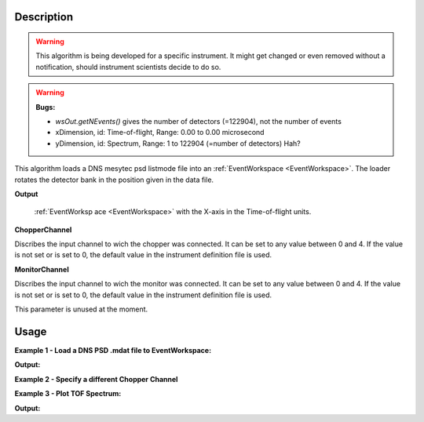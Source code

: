 .. algorithm::

.. summary::

.. relatedalgorithms::

.. properties::

Description
-----------

.. warning::
   This algorithm is being developed for a specific instrument. It might get changed or even 
   removed without a notification, should instrument scientists decide to do so.

.. warning::
   **Bugs:**

   - `wsOut.getNEvents()` gives the number of detectors (=122904), not the number of events
   - xDimension, id: Time-of-flight, Range: 0.00 to 0.00 microsecond
   - yDimension, id: Spectrum, Range: 1 to 122904 (=number of detectors) Hah?

This algorithm loads a DNS mesytec psd listmode file into an :ref:`EventWorkspace <EventWorkspace>`. The loader rotates the detector bank
in the position given in the data file.

**Output**

    :ref:`EventWorksp ace <EventWorkspace>` with the X-axis in the Time-of-flight units.

**ChopperChannel**

Discribes the input channel to wich the chopper was connected. It can be set to any value between 0 and 4. If the value is not set or is set to 0, the default value in the instrument definition file is used.

**MonitorChannel**

Discribes the input channel to wich the monitor was connected. It can be set to any value between 0 and 4. If the value is not set or is set to 0, the default value in the instrument definition file is used.

This parameter is unused at the moment.


Usage
-----

**Example 1 - Load a DNS PSD .mdat file to EventWorkspace:**

.. testcode:: LoadDNSEventex1

    # data file.
    filename = "00550232.mdat"

    # load data to EventWorkspace
    wsOut = LoadDNSEvent(filename, 0, 0)

    # print output workspace information
    print("Output Workspace Type is:  {}".format(wsOut.id()))
    print("It has {0} events and {1} dimensions:".format(wsOut.getNEvents(), wsOut.getNumDims()))

    for i in range(wsOut.getNumDims()):
       dimension = wsOut.getDimension(i)
       print("Dimension {0} has name: {1}, id: {2}, Range: {3:.2f} to {4:.2f} {5}".format(i,
          dimension.getDimensionId(),
          dimension.name,
          dimension.getMinimum(),
          dimension.getMaximum(),
          dimension.getUnits()))


**Output:**

.. testoutput:: LoadDNSSCDEx1

   Output Workspace Type is:  EventWorkspace
   It has 122904 events and 2 dimensions:
   Dimension 0 has name: xDimension, id: Time-of-flight, Range: 0.00 to 0.00 microsecond
   Dimension 1 has name: yDimension, id: Spectrum, Range: 1.00 to 122904.00 


**Example 2 - Specify a different Chopper Channel**

.. testcode:: LoadDNSEventex2

    # data file.
    filename = "00550232.mdat"

    # load data to EventWorkspace
    wsOut = LoadDNSEvent(filename, 3, 0)



**Example 3 - Plot TOF Spectrum:**

.. testcode:: LoadDNSEventex3

    # data file.
    filename = "00550232.mdat"

    # load data to EventWorkspace
    wsOut = LoadDNSEvent(filename, 4, 1)

    # print output workspace information
    print("Output Workspace Type is:  {}".format(wsOut.id()))
    print("It has {0} events and {1} dimensions:".format(wsOut.getNEvents(), wsOut.getNumDims()))

    for i in range(wsOut.getNumDims()):
       dimension = wsOut.getDimension(i)
       print("Dimension {0} has name: {1}, id: {2}, Range: {3:.2f} to {4:.2f} {5}".format(i,
          dimension.getDimensionId(),
          dimension.name,
          dimension.getMinimum(),
          dimension.getMaximum(),
          dimension.getUnits()))
            
    # sum spectra of all pixels
    wsSum = SumSpectra(wsOut)
    # rebin to something usefull
    wsBinned = Rebin(wsSum, Params='0,12.8,2700')
    #plot the spectrum:
    plotSpectrum(wsBinned,[0],)


**Output:**

.. testoutput:: LoadDNSSCDEx3

   Output Workspace Type is:  EventWorkspace
   It has 122904 events and 2 dimensions:
   Dimension 0 has name: xDimension, id: Time-of-flight, Range: 0.00 to 0.00 microsecond
   Dimension 1 has name: yDimension, id: Spectrum, Range: 1.00 to 122904.00 


.. categories::

.. sourcelink::

